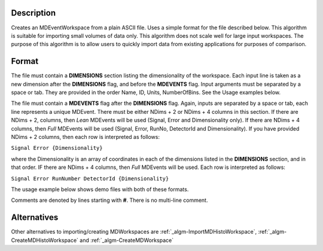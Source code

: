 .. algorithm::

.. summary::

.. alias::

.. properties::

Description
-----------

Creates an MDEventWorkspace from a plain ASCII file. Uses a simple
format for the file described below. This algorithm is suitable for
importing small volumes of data only. This algorithm does not scale well
for large input workspaces. The purpose of this algorithm is to allow
users to quickly import data from existing applications for purposes of
comparison.

Format
------

The file must contain a **DIMENSIONS** section listing the
dimensionality of the workspace. Each input line is taken as a new
dimension after the **DIMENSIONS** flag, and before the **MDEVENTS**
flag. Input arguments must be separated by a space or tab. They are
provided in the order Name, ID, Units, NumberOfBins. See the Usage
examples below.

The file must contain a **MDEVENTS** flag after the **DIMENSIONS** flag.
Again, inputs are separated by a space or tab, each line represents a
unique MDEvent. There must be either NDims + 2 or NDims + 4 columns in
this section. If there are NDims + 2, columns, then *Lean* MDEvents will
be used (Signal, Error and Dimensionality only). If there are NDims + 4
columns, then *Full* MDEvents will be used (Signal, Error, RunNo,
DetectorId and Dimensionality). If you have provided NDims + 2 columns,
then each row is interpreted as follows:

``Signal Error {Dimensionality}``

where the Dimensionality is an array of coordinates in each of the
dimensions listed in the **DIMENSIONS** section, and in that order. IF
there are NDims + 4 columns, then *Full* MDEvents will be used. Each row
is interpreted as follows:

``Signal Error RunNumber DetectorId {Dimensionality}``

The usage example below shows demo files with both of these formats.

Comments are denoted by lines starting with **#**. There is no
multi-line comment.

Alternatives
------------

Other alternatives to importing/creating MDWorkspaces are
:ref:`_algm-ImportMDHistoWorkspace`,
:ref:`_algm-CreateMDHistoWorkspace` and
:ref:`_algm-CreateMDWorkspace`

.. categories::
